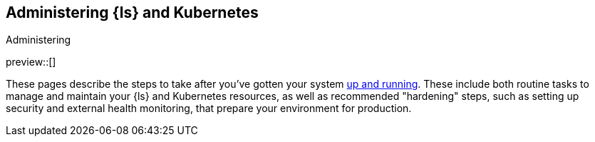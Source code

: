 [[ls-k8s-administering]]
== Administering {ls} and Kubernetes
++++
<titleabbrev>Administering</titleabbrev>
++++

preview::[]

These pages describe the steps to take after you've gotten your system <<ls-k8s-setting-up,up and running>>. These include both routine tasks to manage and maintain your {ls} and Kubernetes resources, as well as recommended "hardening" steps, such as setting up security and external health monitoring, that prepare your environment for production.
